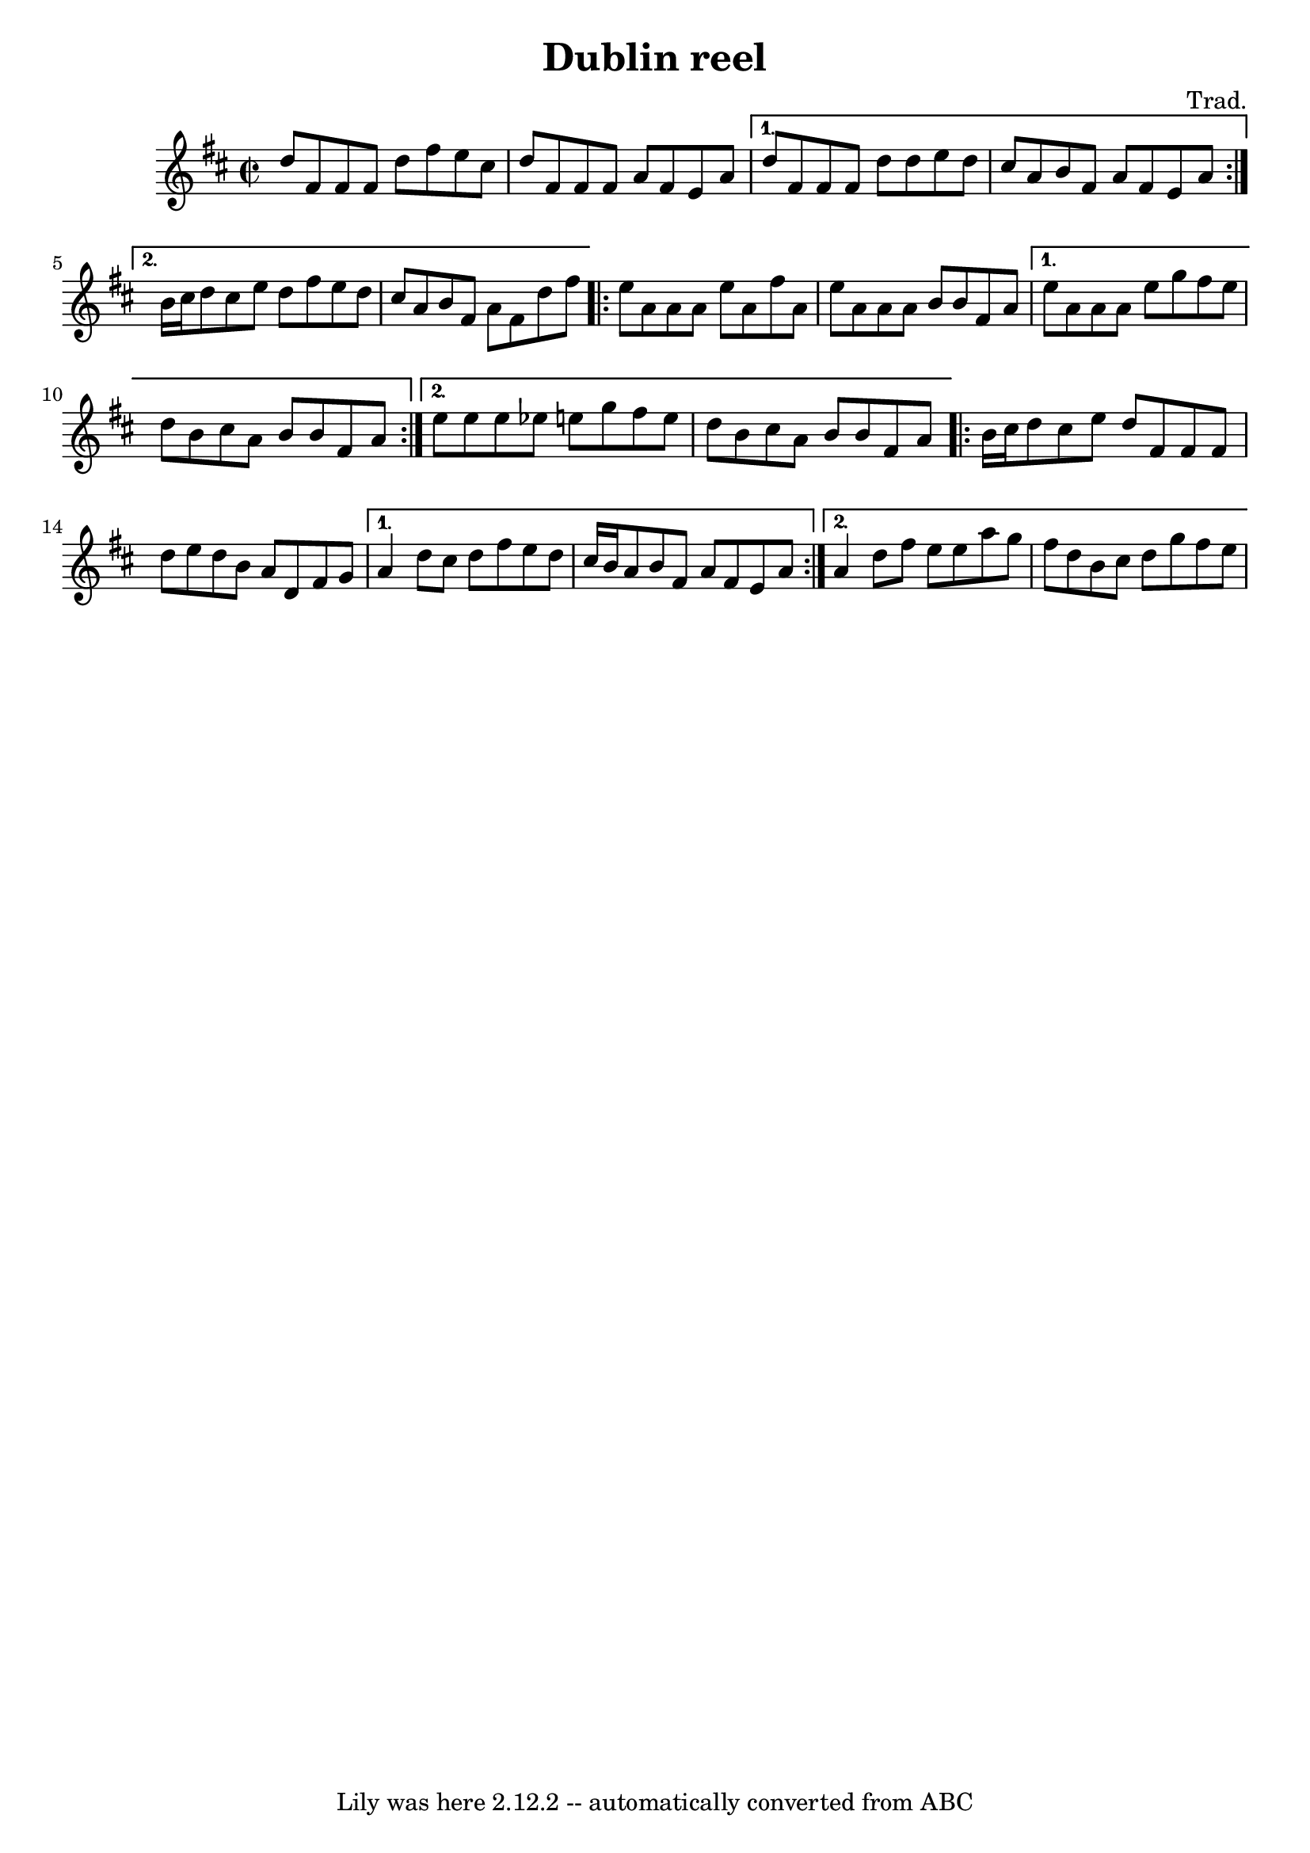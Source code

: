 \version "2.7.40"
\header {
	crossRefNumber = "1"
	footnotes = ""
	tagline = "Lily was here 2.12.2 -- automatically converted from ABC"
	title = "Dublin reel"
        composer = "Trad."
}
voicedefault =  {
  \time 2/2 \key d \major

  \repeat volta 2 {
    d''8    fis'8    fis'8    fis'8   d''8    fis''8    e''8    cis''8
    d''8    fis'8    fis'8    fis'8   a'8    fis'8    e'8    a'8
  }
  \alternative {
    {
      d''8    fis'8    fis'8    fis'8    d''8    d''8    e''8    d''8
      cis''8    a'8    b'8    fis'8    a'8    fis'8    e'8    a'8
    } {
      b'16    cis''16    d''8    cis''8    e''8    d''8    fis''8    e''8    d''8
      cis''8    a'8    b'8    fis'8    a'8    fis'8    d''8    fis''8
    }
  }

  \repeat volta 2 {
    e''8    a'8    a'8    a'8    e''8    a'8    fis''8    a'8
    e''8    a'8    a'8    a'8    b'8    b'8    fis'8    a'8
  }
  \alternative {
    {
      e''8    a'8    a'8    a'8    e''8    g''8    fis''8    e''8
      d''8    b'8    cis''8    a'8    b'8    b'8    fis'8    a'8
    } {
      e''8    e''8    e''8    ees''8    e''!8    g''8    fis''8    e''8
      d''8    b'8    cis''8    a'8    b'8    b'8    fis'8    a'8
    }
  }

  \repeat volta 2 {
    b'16    cis''16    d''8    cis''8    e''8    d''8    fis'8    fis'8    fis'8
    d''8    e''8    d''8    b'8    a'8    d'8    fis'8    g'8
  }
  \alternative {
    {
      a'4    d''8    cis''8    d''8    fis''8    e''8    d''8
      cis''16    b'16  a'8    b'8    fis'8    a'8    fis'8    e'8    a'8
    } {
      a'4    d''8    fis''8    e''8    e''8    a''8    g''8
      fis''8    d''8    b'8    cis''8    d''8    g''8    fis''8    e''8
    }
  }
}


\score{
    <<

	\context Staff="default"
	{
	    \voicedefault 
	}

    >>
	\layout {
	}
	\midi {}
}
